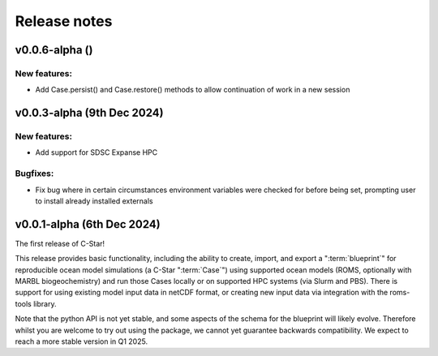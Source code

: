 Release notes
=============
.. _v0.0.6-alpha:

v0.0.6-alpha ()
---------------------------

New features:
~~~~~~~~~~~~
- Add Case.persist() and Case.restore() methods to allow continuation of work in a new session


.. _v0.0.3-alpha:

v0.0.3-alpha (9th Dec 2024)
---------------------------

New features:
~~~~~~~~~~~~~
- Add support for SDSC Expanse HPC

Bugfixes:
~~~~~~~~~
- Fix bug where in certain circumstances environment variables were checked for before being set, prompting user to install already installed externals

.. _v0.0.1-alpha:

v0.0.1-alpha (6th Dec 2024)
---------------------------

The first release of C-Star!

This release provides basic functionality, including the ability to create, import, and export a ":term:`blueprint`" for reproducible ocean model simulations (a C-Star ":term:`Case`") using supported ocean models (ROMS, optionally with MARBL biogeochemistry) and run those Cases locally or on supported HPC systems (via Slurm and PBS). 
There is support for using existing model input data in netCDF format, or creating new input data via integration with the roms-tools library.

Note that the python API is not yet stable, and some aspects of the schema for the blueprint will likely evolve. 
Therefore whilst you are welcome to try out using the package, we cannot yet guarantee backwards compatibility. 
We expect to reach a more stable version in Q1 2025.
